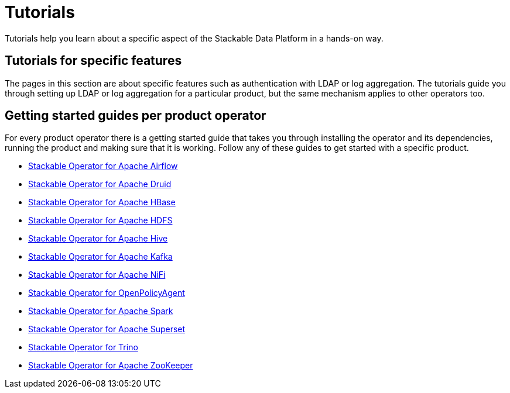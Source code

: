= Tutorials
:description: Explore Stackable Data Platform tutorials for feature setup, product operators, and getting started guides for Airflow, Druid, HBase, and more.

Tutorials help you learn about a specific aspect of the Stackable Data Platform in a hands-on way.

== [[features]]Tutorials for specific features

The pages in this section are about specific features such as authentication with LDAP or log aggregation.
The tutorials guide you through setting up LDAP or log aggregation for a particular product, but the same mechanism applies to other operators too.

== [[getting-started]]Getting started guides per product operator

For every product operator there is a getting started guide that takes you through installing the operator and its dependencies, running the product and making sure that it is working.
Follow any of these guides to get started with a specific product.

* xref:airflow:getting_started/index.adoc[Stackable Operator for Apache Airflow]
* xref:druid:getting_started/index.adoc[Stackable Operator for Apache Druid]
* xref:hbase:getting_started/index.adoc[Stackable Operator for Apache HBase]
* xref:hdfs:getting_started/index.adoc[Stackable Operator for Apache HDFS]
* xref:hive:getting_started/index.adoc[Stackable Operator for Apache Hive]
* xref:kafka:getting_started/index.adoc[Stackable Operator for Apache Kafka]
* xref:nifi:getting_started/index.adoc[Stackable Operator for Apache NiFi]
* xref:opa:getting_started/index.adoc[Stackable Operator for OpenPolicyAgent]
* xref:spark-k8s:getting_started/index.adoc[Stackable Operator for Apache Spark]
* xref:superset:getting_started/index.adoc[Stackable Operator for Apache Superset]
* xref:trino:getting_started/index.adoc[Stackable Operator for Trino]
* xref:zookeeper:getting_started/index.adoc[Stackable Operator for Apache ZooKeeper]
